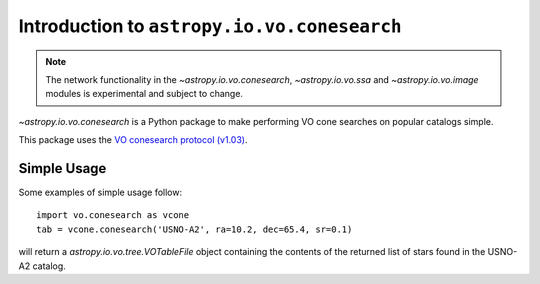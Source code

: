 Introduction to ``astropy.io.vo.conesearch``
============================================

.. note::

   The network functionality in the `~astropy.io.vo.conesearch`,
   `~astropy.io.vo.ssa` and `~astropy.io.vo.image` modules is
   experimental and subject to change.

`~astropy.io.vo.conesearch` is a Python package to make performing VO
cone searches on popular catalogs simple.

This package uses the `VO conesearch protocol (v1.03)
<http://www.ivoa.net/Documents/REC/DAL/ConeSearch-20080222.html>`_.

Simple Usage
------------

Some examples of simple usage follow::

  import vo.conesearch as vcone
  tab = vcone.conesearch('USNO-A2', ra=10.2, dec=65.4, sr=0.1)

will return a `astropy.io.vo.tree.VOTableFile` object containing the
contents of the returned list of stars found in the USNO-A2 catalog.
